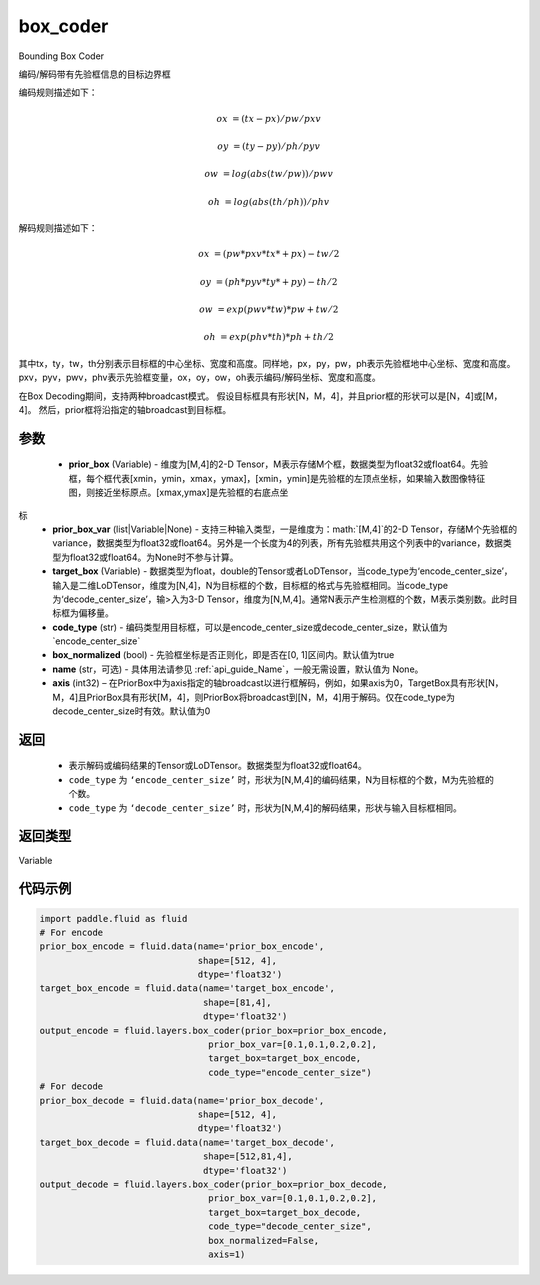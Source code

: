 .. _cn_api_fluid_layers_box_coder:

box_coder
-------------------------------

.. py:function:: paddle.fluid.layers.box_coder(prior_box, prior_box_var, target_box, code_type='encode_center_size', box_normalized=True, name=None, axis=0)




Bounding Box Coder

编码/解码带有先验框信息的目标边界框

编码规则描述如下：

.. math::

    ox &= (tx - px)/pw/pxv

    oy &= (ty - py)/ph/pyv

    ow &= log(abs(tw/pw))/pwv

    oh &= log(abs(th/ph))/phv

解码规则描述如下：

.. math::

    ox &= (pw * pxv * tx * + px ) - tw/2

    oy &= (ph * pyv * ty * + py ) - th/2

    ow &= exp(pwv * tw ) * pw + tw/2

    oh &= exp(phv * th ) * ph + th/2

其中tx，ty，tw，th分别表示目标框的中心坐标、宽度和高度。同样地，px，py，pw，ph表示先验框地中心坐标、宽度和高度。pxv，pyv，pwv，phv表示先验框变量，ox，oy，ow，oh表示编码/解码坐标、宽度和高度。


在Box Decoding期间，支持两种broadcast模式。 假设目标框具有形状[N，M，4]，并且prior框的形状可以是[N，4]或[M，4]。 然后，prior框将沿指定的轴broadcast到目标框。


参数
::::::::::::

    - **prior_box** (Variable) - 维度为[M,4]的2-D Tensor，M表示存储M个框，数据类型为float32或float64。先验框，每个框代表[xmin，ymin，xmax，ymax]，[xmin，ymin]是先验框的左顶点坐标，如果输入数图像特征图，则接近坐标原点。[xmax,ymax]是先验框的右底点坐
标
    - **prior_box_var** (list|Variable|None) - 支持三种输入类型，一是维度为：math:`[M,4]`的2-D Tensor，存储M个先验框的variance，数据类型为float32或float64。另外是一个长度为4的列表，所有先验框共用这个列表中的variance，数据类型为float32或float64。为None时不参与计算。
    - **target_box** (Variable) - 数据类型为float，double的Tensor或者LoDTensor，当code_type为‘encode_center_size’，输入是二维LoDTensor，维度为[N,4]，N为目标框的个数，目标框的格式与先验框相同。当code_type为‘decode_center_size’，输>入为3-D Tensor，维度为[N,M,4]。通常N表示产生检测框的个数，M表示类别数。此时目标框为偏移量。
    - **code_type** (str) - 编码类型用目标框，可以是encode_center_size或decode_center_size，默认值为`encode_center_size`
    - **box_normalized** (bool) - 先验框坐标是否正则化，即是否在[0, 1]区间内。默认值为true
    - **name** (str，可选) - 具体用法请参见  :ref:`api_guide_Name`，一般无需设置，默认值为 None。
    - **axis**  (int32) – 在PriorBox中为axis指定的轴broadcast以进行框解码，例如，如果axis为0，TargetBox具有形状[N，M，4]且PriorBox具有形状[M，4]，则PriorBox将broadcast到[N，M，4]用于解码。仅在code_type为decode_center_size时有效。默认值为0


返回
::::::::::::

       - 表示解码或编码结果的Tensor或LoDTensor。数据类型为float32或float64。
       - ``code_type`` 为 ``‘encode_center_size’`` 时，形状为[N,M,4]的编码结果，N为目标框的个数，M为先验框的个数。
       - ``code_type`` 为 ``‘decode_center_size’`` 时，形状为[N,M,4]的解码结果，形状与输入目标框相同。


返回类型
::::::::::::
Variable


代码示例
::::::::::::

.. code-block:: python

    import paddle.fluid as fluid
    # For encode
    prior_box_encode = fluid.data(name='prior_box_encode',
                                  shape=[512, 4],
                                  dtype='float32')
    target_box_encode = fluid.data(name='target_box_encode',
                                   shape=[81,4],
                                   dtype='float32')
    output_encode = fluid.layers.box_coder(prior_box=prior_box_encode,
                                    prior_box_var=[0.1,0.1,0.2,0.2],
                                    target_box=target_box_encode,
                                    code_type="encode_center_size")
    # For decode
    prior_box_decode = fluid.data(name='prior_box_decode',
                                  shape=[512, 4],
                                  dtype='float32')
    target_box_decode = fluid.data(name='target_box_decode',
                                   shape=[512,81,4],
                                   dtype='float32')
    output_decode = fluid.layers.box_coder(prior_box=prior_box_decode,
                                    prior_box_var=[0.1,0.1,0.2,0.2],
                                    target_box=target_box_decode,
                                    code_type="decode_center_size",
                                    box_normalized=False,
                                    axis=1)
